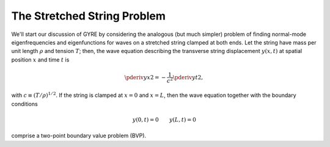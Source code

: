 .. _stretched-string:

The Stretched String Problem
============================

We'll start our discussion of GYRE by considering the analogous (but
much simpler) problem of finding normal-mode eigenfrequencies and
eigenfunctions for waves on a stretched string clamped at both
ends. Let the string have mass per unit length :math:`\rho` and
tension :math:`T`; then, the wave equation describing the transverse
string displacement :math:`y(x,t)` at spatial position :math:`x` and
time :math:`t` is

.. math::

   \pderiv{y}{x}{2} = - \frac{1}{c^{2}} \pderiv{y}{t}{2},

with :math:`c \equiv (T/\rho)^{1/2}`. If the string is clamped at
:math:`x=0` and :math:`x=L`, then the wave equation together with the boundary conditions

.. math::
   y(0,t) = 0 \qquad
   y(L,t) = 0

comprise a two-point boundary value problem (BVP).

